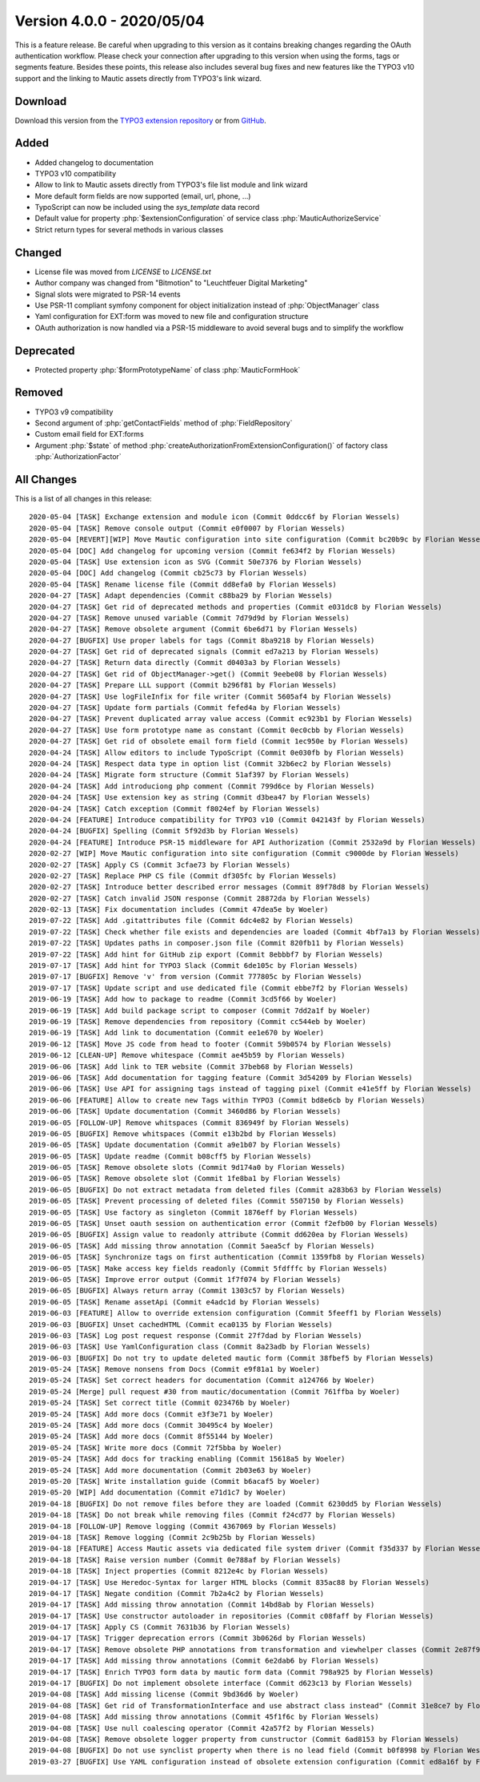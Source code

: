 ﻿.. include:: ../../Includes.txt

==========================
Version 4.0.0 - 2020/05/04
==========================

This is a feature release. Be careful when upgrading to this version as it contains breaking changes regarding the OAuth
authentication workflow. Please check your connection after upgrading to this version when using the forms, tags or
segments feature. Besides these points, this release also includes several bug fixes and new features like the TYPO3
v10 support and the linking to Mautic assets directly from TYPO3's link wizard.

Download
========

Download this version from the `TYPO3 extension repository <https://extensions.typo3.org/extension/mautic/>`__ or from
`GitHub <https://github.com/mautic/mautic-typo3/releases/tag/v4.0.0>`__.

Added
=====

* Added changelog to documentation
* TYPO3 v10 compatibility
* Allow to link to Mautic assets directly from TYPO3's file list module and link wizard
* More default form fields are now supported (email, url, phone, ...)
* TypoScript can now be included using the `sys_template` data record
* Default value for property :php:`$extensionConfiguration` of service class :php:`MauticAuthorizeService`
* Strict return types for several methods in various classes

Changed
=======

* License file was moved from `LICENSE` to `LICENSE.txt`
* Author company was changed from "Bitmotion" to "Leuchtfeuer Digital Marketing"
* Signal slots were migrated to PSR-14 events
* Use PSR-11 compliant symfony component for object initialization instead of :php:`ObjectManager` class
* Yaml configuration for EXT:form was moved to new file and configuration structure
* OAuth authorization is now handled via a PSR-15 middleware to avoid several bugs and to simplify the workflow

Deprecated
==========

* Protected property :php:`$formPrototypeName` of class :php:`MauticFormHook`

Removed
=======

* TYPO3 v9 compatibility
* Second argument of :php:`getContactFields` method of :php:`FieldRepository`
* Custom email field for EXT:forms
* Argument :php:`$state` of method :php:`createAuthorizationFromExtensionConfiguration()` of factory class
  :php:`AuthorizationFactor`

All Changes
===========

This is a list of all changes in this release::

   2020-05-04 [TASK] Exchange extension and module icon (Commit 0ddcc6f by Florian Wessels)
   2020-05-04 [TASK] Remove console output (Commit e0f0007 by Florian Wessels)
   2020-05-04 [REVERT][WIP] Move Mautic configuration into site configuration (Commit bc20b9c by Florian Wessels)
   2020-05-04 [DOC] Add changelog for upcoming version (Commit fe634f2 by Florian Wessels)
   2020-05-04 [TASK] Use extension icon as SVG (Commit 50e7376 by Florian Wessels)
   2020-05-04 [DOC] Add changelog (Commit cb25c73 by Florian Wessels)
   2020-05-04 [TASK] Rename license file (Commit dd8efa0 by Florian Wessels)
   2020-04-27 [TASK] Adapt dependencies (Commit c88ba29 by Florian Wessels)
   2020-04-27 [TASK] Get rid of deprecated methods and properties (Commit e031dc8 by Florian Wessels)
   2020-04-27 [TASK] Remove unused variable (Commit 7d79d9d by Florian Wessels)
   2020-04-27 [TASK] Remove obsolete argument (Commit 6be6d71 by Florian Wessels)
   2020-04-27 [BUGFIX] Use proper labels for tags (Commit 8ba9218 by Florian Wessels)
   2020-04-27 [TASK] Get rid of deprecated signals (Commit ed7a213 by Florian Wessels)
   2020-04-27 [TASK] Return data directly (Commit d0403a3 by Florian Wessels)
   2020-04-27 [TASK] Get rid of ObjectManager->get() (Commit 9eebe08 by Florian Wessels)
   2020-04-27 [TASK] Prepare LLL support (Commit b296f81 by Florian Wessels)
   2020-04-27 [TASK] Use logFileInfix for file writer (Commit 5605af4 by Florian Wessels)
   2020-04-27 [TASK] Update form partials (Commit fefed4a by Florian Wessels)
   2020-04-27 [TASK] Prevent duplicated array value access (Commit ec923b1 by Florian Wessels)
   2020-04-27 [TASK] Use form prototype name as constant (Commit 0ec0cbb by Florian Wessels)
   2020-04-27 [TASK] Get rid of obsolete email form field (Commit 1ec950e by Florian Wessels)
   2020-04-24 [TASK] Allow editors to include TypoScript (Commit 0e030fb by Florian Wessels)
   2020-04-24 [TASK] Respect data type in option list (Commit 32b6ec2 by Florian Wessels)
   2020-04-24 [TASK] Migrate form structure (Commit 51af397 by Florian Wessels)
   2020-04-24 [TASK] Add introduciong php comment (Commit 799d6ce by Florian Wessels)
   2020-04-24 [TASK] Use extension key as string (Commit d3bea47 by Florian Wessels)
   2020-04-24 [TASK] Catch exception (Commit f8024ef by Florian Wessels)
   2020-04-24 [FEATURE] Introduce compatibility for TYPO3 v10 (Commit 042143f by Florian Wessels)
   2020-04-24 [BUGFIX] Spelling (Commit 5f92d3b by Florian Wessels)
   2020-04-24 [FEATURE] Introduce PSR-15 middleware for API Authorization (Commit 2532a9d by Florian Wessels)
   2020-02-27 [WIP] Move Mautic configuration into site configuration (Commit c9000de by Florian Wessels)
   2020-02-27 [TASK] Apply CS (Commit 3cfae73 by Florian Wessels)
   2020-02-27 [TASK] Replace PHP CS file (Commit df305fc by Florian Wessels)
   2020-02-27 [TASK] Introduce better described error messages (Commit 89f78d8 by Florian Wessels)
   2020-02-27 [TASK] Catch invalid JSON response (Commit 28872da by Florian Wessels)
   2020-02-13 [TASK] Fix documentation includes (Commit 47dea5e by Woeler)
   2019-07-22 [TASK] Add .gitattributes file (Commit 6dc4e82 by Florian Wessels)
   2019-07-22 [TASK] Check whether file exists and dependencies are loaded (Commit 4bf7a13 by Florian Wessels)
   2019-07-22 [TASK] Updates paths in composer.json file (Commit 820fb11 by Florian Wessels)
   2019-07-22 [TASK] Add hint for GitHub zip export (Commit 8ebbbf7 by Florian Wessels)
   2019-07-17 [TASK] Add hint for TYPO3 Slack (Commit 6de105c by Florian Wessels)
   2019-07-17 [BUGFIX] Remove 'v' from version (Commit 777805c by Florian Wessels)
   2019-07-17 [TASK] Update script and use dedicated file (Commit ebbe7f2 by Florian Wessels)
   2019-06-19 [TASK] Add how to package to readme (Commit 3cd5f66 by Woeler)
   2019-06-19 [TASK] Add build package script to composer (Commit 7dd2a1f by Woeler)
   2019-06-19 [TASK] Remove dependencies from repository (Commit cc544eb by Woeler)
   2019-06-19 [TASK] Add link to documentation (Commit ee1e670 by Woeler)
   2019-06-12 [TASK] Move JS code from head to footer (Commit 59b0574 by Florian Wessels)
   2019-06-12 [CLEAN-UP] Remove whitespace (Commit ae45b59 by Florian Wessels)
   2019-06-06 [TASK] Add link to TER website (Commit 37beb68 by Florian Wessels)
   2019-06-06 [TASK] Add documentation for tagging feature (Commit 3d54209 by Florian Wessels)
   2019-06-06 [TASK] Use API for assigning tags instead of tagging pixel (Commit e41e5ff by Florian Wessels)
   2019-06-06 [FEATURE] Allow to create new Tags within TYPO3 (Commit bd8e6cb by Florian Wessels)
   2019-06-06 [TASK] Update documentation (Commit 3460d86 by Florian Wessels)
   2019-06-05 [FOLLOW-UP] Remove whitspaces (Commit 836949f by Florian Wessels)
   2019-06-05 [BUGFIX] Remove whitspaces (Commit e13b2bd by Florian Wessels)
   2019-06-05 [TASK] Update documentation (Commit a9e1b07 by Florian Wessels)
   2019-06-05 [TASK] Update readme (Commit b08cff5 by Florian Wessels)
   2019-06-05 [TASK] Remove obsolete slots (Commit 9d174a0 by Florian Wessels)
   2019-06-05 [TASK] Remove obsolete slot (Commit 1fe8ba1 by Florian Wessels)
   2019-06-05 [BUGFIX] Do not extract metadata from deleted files (Commit a283b63 by Florian Wessels)
   2019-06-05 [TASK] Prevent processing of deleted files (Commit 5507150 by Florian Wessels)
   2019-06-05 [TASK] Use factory as singleton (Commit 1876eff by Florian Wessels)
   2019-06-05 [TASK] Unset oauth session on authentication error (Commit f2efb00 by Florian Wessels)
   2019-06-05 [BUGFIX] Assign value to readonly attribute (Commit dd620ea by Florian Wessels)
   2019-06-05 [TASK] Add missing throw annotation (Commit 5aea5cf by Florian Wessels)
   2019-06-05 [TASK] Synchronize tags on first authentication (Commit 1359fb8 by Florian Wessels)
   2019-06-05 [TASK] Make access key fields readonly (Commit 5fdfffc by Florian Wessels)
   2019-06-05 [TASK] Improve error output (Commit 1f7f074 by Florian Wessels)
   2019-06-05 [BUGFIX] Always return array (Commit 1303c57 by Florian Wessels)
   2019-06-05 [TASK] Rename assetApi (Commit e4adc1d by Florian Wessels)
   2019-06-03 [FEATURE] Allow to override extension configuration (Commit 5feeff1 by Florian Wessels)
   2019-06-03 [BUGFIX] Unset cachedHTML (Commit eca0135 by Florian Wessels)
   2019-06-03 [TASK] Log post request response (Commit 27f7dad by Florian Wessels)
   2019-06-03 [TASK] Use YamlConfiguration class (Commit 8a23adb by Florian Wessels)
   2019-06-03 [BUGFIX] Do not try to update deleted mautic form (Commit 38fbef5 by Florian Wessels)
   2019-05-24 [TASK] Remove nonsens from Docs (Commit e9f81a1 by Woeler)
   2019-05-24 [TASK] Set correct headers for documentation (Commit a124766 by Woeler)
   2019-05-24 [Merge] pull request #30 from mautic/documentation (Commit 761ffba by Woeler)
   2019-05-24 [TASK] Set correct title (Commit 023476b by Woeler)
   2019-05-24 [TASK] Add more docs (Commit e3f3e71 by Woeler)
   2019-05-24 [TASK] Add more docs (Commit 30495c4 by Woeler)
   2019-05-24 [TASK] Add more docs (Commit 8f55144 by Woeler)
   2019-05-24 [TASK] Write more docs (Commit 72f5bba by Woeler)
   2019-05-24 [TASK] Add docs for tracking enabling (Commit 15618a5 by Woeler)
   2019-05-24 [TASK] Add more documentation (Commit 2b03e63 by Woeler)
   2019-05-20 [TASK] Write installation guide (Commit b6acaf5 by Woeler)
   2019-05-20 [WIP] Add documentation (Commit e71d1c7 by Woeler)
   2019-04-18 [BUGFIX] Do not remove files before they are loaded (Commit 6230dd5 by Florian Wessels)
   2019-04-18 [TASK] Do not break while removing files (Commit f24cd77 by Florian Wessels)
   2019-04-18 [FOLLOW-UP] Remove logging (Commit 4367069 by Florian Wessels)
   2019-04-18 [TASK] Remove logging (Commit 2c9b25b by Florian Wessels)
   2019-04-18 [FEATURE] Access Mautic assets via dedicated file system driver (Commit f35d337 by Florian Wessels)
   2019-04-18 [TASK] Raise version number (Commit 0e788af by Florian Wessels)
   2019-04-18 [TASK] Inject properties (Commit 8212e4c by Florian Wessels)
   2019-04-17 [TASK] Use Heredoc-Syntax for larger HTML blocks (Commit 835ac88 by Florian Wessels)
   2019-04-17 [TASK] Negate condition (Commit 7b2a4c2 by Florian Wessels)
   2019-04-17 [TASK] Add missing throw annotation (Commit 14bd8ab by Florian Wessels)
   2019-04-17 [TASK] Use constructor autoloader in repositories (Commit c08faff by Florian Wessels)
   2019-04-17 [TASK] Apply CS (Commit 7631b36 by Florian Wessels)
   2019-04-17 [TASK] Trigger deprecation errors (Commit 3b0626d by Florian Wessels)
   2019-04-17 [TASK] Remove obsolete PHP annotations from transformation and viewhelper classes (Commit 2e87f95 by Florian Wessels)
   2019-04-17 [TASK] Add missing throw annotations (Commit 6e2dab6 by Florian Wessels)
   2019-04-17 [TASK] Enrich TYPO3 form data by mautic form data (Commit 798a925 by Florian Wessels)
   2019-04-17 [BUGFIX] Do not implement obsolete interface (Commit d623c13 by Florian Wessels)
   2019-04-08 [TASK] Add missing license (Commit 9bd36d6 by Woeler)
   2019-04-08 [TASK] Get rid of TransformationInterface and use abstract class instead" (Commit 31e8ce7 by Florian Wessels)
   2019-04-08 [TASK] Add missing throw annotations (Commit 45f1f6c by Florian Wessels)
   2019-04-08 [TASK] Use null coalescing operator (Commit 42a57f2 by Florian Wessels)
   2019-04-08 [TASK] Remove obsolete logger property from cunstructor (Commit 6ad8153 by Florian Wessels)
   2019-04-08 [BUGFIX] Do not use synclist property when there is no lead field (Commit b0f8998 by Florian Wessels)
   2019-03-27 [BUGFIX] Use YAML configuration instead of obsolete extension configuration (Commit ed8a16f by Florian Wessels)

